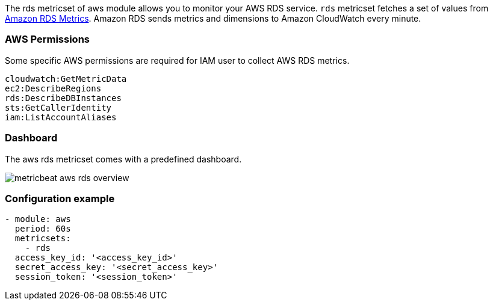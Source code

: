 The rds metricset of aws module allows you to monitor your AWS RDS service. `rds` metricset fetches a set of values from
https://docs.aws.amazon.com/AmazonRDS/latest/UserGuide/MonitoringOverview.html[Amazon RDS Metrics].
Amazon RDS sends metrics and dimensions to Amazon CloudWatch every minute.

[float]
=== AWS Permissions
Some specific AWS permissions are required for IAM user to collect AWS RDS metrics.
----
cloudwatch:GetMetricData
ec2:DescribeRegions
rds:DescribeDBInstances
sts:GetCallerIdentity
iam:ListAccountAliases
----

[float]
=== Dashboard

The aws rds metricset comes with a predefined dashboard.

image::./images/metricbeat-aws-rds-overview.png[]

[float]
=== Configuration example
[source,yaml]
----
- module: aws
  period: 60s
  metricsets:
    - rds
  access_key_id: '<access_key_id>'
  secret_access_key: '<secret_access_key>'
  session_token: '<session_token>'
----
